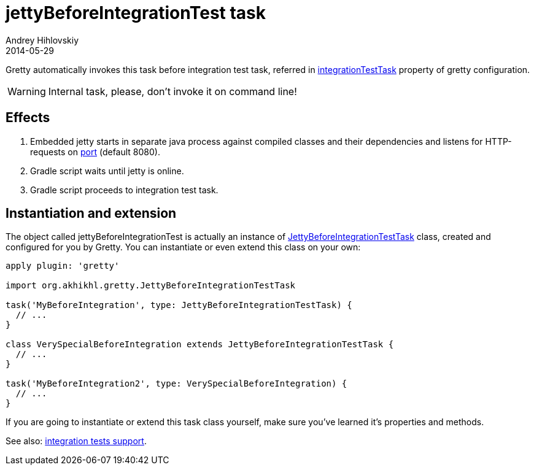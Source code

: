 = jettyBeforeIntegrationTest task
Andrey Hihlovskiy
2014-05-29
:sectanchors:
:jbake-type: page
:jbake-status: published

Gretty automatically invokes this task before integration test task, referred in
link:Gretty-configuration.html#_integrationtesttask[integrationTestTask] property of gretty configuration.

WARNING: Internal task, please, don't invoke it on command line!

== Effects

. Embedded jetty starts in separate java process against compiled
classes and their dependencies and listens for HTTP-requests on
link:Gretty-configuration.html#_port[port] (default 8080).
. Gradle script waits until jetty is online.
. Gradle script proceeds to integration test task.

== Instantiation and extension

The object called jettyBeforeIntegrationTest is actually an instance of link:Gretty-task-classes.html#_jettybeforeintegrationtesttask[JettyBeforeIntegrationTestTask] class, created and configured for you by Gretty. You can instantiate or even extend this class on your own:

[source,groovy]
----
apply plugin: 'gretty'

import org.akhikhl.gretty.JettyBeforeIntegrationTestTask

task('MyBeforeIntegration', type: JettyBeforeIntegrationTestTask) {
  // ...
}

class VerySpecialBeforeIntegration extends JettyBeforeIntegrationTestTask {
  // ...
}

task('MyBeforeIntegration2', type: VerySpecialBeforeIntegration) {
  // ...
}
----

If you are going to instantiate or extend this task class yourself, make sure you've learned it's properties and methods.

See also: link:Integration-tests-support.html[integration tests support].
